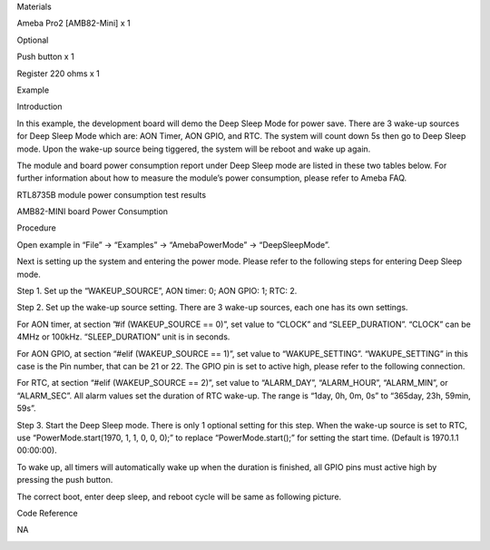 Materials

Ameba Pro2 [AMB82-Mini] x 1

Optional

Push button x 1

Register 220 ohms x 1

Example

Introduction

In this example, the development board will demo the Deep Sleep Mode for
power save. There are 3 wake-up sources for Deep Sleep Mode which are:
AON Timer, AON GPIO, and RTC. The system will count down 5s then go to
Deep Sleep mode. Upon the wake-up source being tiggered, the system will
be reboot and wake up again.

The module and board power consumption report under Deep Sleep mode are
listed in these two tables below. For further information about how to
measure the module’s power consumption, please refer to Ameba FAQ.

RTL8735B module power consumption test results

AMB82-MINI board Power Consumption

Procedure

Open example in “File” -> “Examples” -> “AmebaPowerMode” ->
“DeepSleepMode”.

Next is setting up the system and entering the power mode. Please refer
to the following steps for entering Deep Sleep mode.

Step 1. Set up the “WAKEUP_SOURCE”, AON timer: 0; AON GPIO: 1; RTC: 2.

Step 2. Set up the wake-up source setting. There are 3 wake-up sources,
each one has its own settings.

For AON timer, at section ”#if (WAKEUP_SOURCE == 0)”, set value to
“CLOCK” and “SLEEP_DURATION”. “CLOCK” can be 4MHz or 100kHz.
“SLEEP_DURATION” unit is in seconds.

For AON GPIO, at section “#elif (WAKEUP_SOURCE == 1)”, set value to
“WAKUPE_SETTING”. “WAKUPE_SETTING” in this case is the Pin number, that
can be 21 or 22. The GPIO pin is set to active high, please refer to the
following connection.

For RTC, at section “#elif (WAKEUP_SOURCE == 2)”, set value to
“ALARM_DAY”, “ALARM_HOUR”, “ALARM_MIN”, or “ALARM_SEC”. All alarm values
set the duration of RTC wake-up. The range is “1day, 0h, 0m, 0s” to
“365day, 23h, 59min, 59s”.

Step 3. Start the Deep Sleep mode. There is only 1 optional setting for
this step. When the wake-up source is set to RTC, use
“PowerMode.start(1970, 1, 1, 0, 0, 0);” to replace “PowerMode.start();”
for setting the start time. (Default is 1970.1.1 00:00:00).

To wake up, all timers will automatically wake up when the duration is
finished, all GPIO pins must active high by pressing the push button.

The correct boot, enter deep sleep, and reboot cycle will be same as
following picture.

Code Reference

NA

|image01.png| |image02.png| |image03.png| |image04.png|

.. |image01.png| image:: ../../../_static/_Example_Guides/_PowerMode%20-%20Deep%20Sleep%20Mode/image01.png
.. |image02.png| image:: ../../../_static/_Example_Guides/_PowerMode%20-%20Deep%20Sleep%20Mode/image02.png
.. |image03.png| image:: ../../../_static/_Example_Guides/_PowerMode%20-%20Deep%20Sleep%20Mode/image03.png
.. |image04.png| image:: ../../../_static/_Example_Guides/_PowerMode%20-%20Deep%20Sleep%20Mode/image04.png
